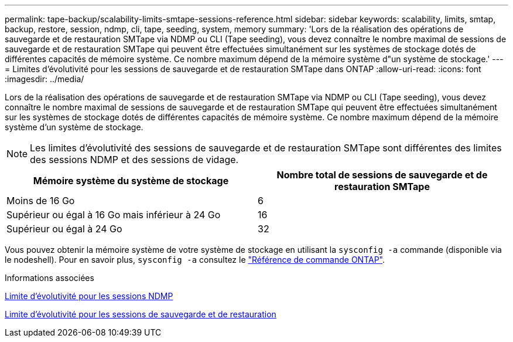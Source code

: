 ---
permalink: tape-backup/scalability-limits-smtape-sessions-reference.html 
sidebar: sidebar 
keywords: scalability, limits, smtap, backup, restore, session, ndmp, cli, tape, seeding, system, memory 
summary: 'Lors de la réalisation des opérations de sauvegarde et de restauration SMTape via NDMP ou CLI (Tape seeding), vous devez connaître le nombre maximal de sessions de sauvegarde et de restauration SMTape qui peuvent être effectuées simultanément sur les systèmes de stockage dotés de différentes capacités de mémoire système. Ce nombre maximum dépend de la mémoire système d"un système de stockage.' 
---
= Limites d'évolutivité pour les sessions de sauvegarde et de restauration SMTape dans ONTAP
:allow-uri-read: 
:icons: font
:imagesdir: ../media/


[role="lead"]
Lors de la réalisation des opérations de sauvegarde et de restauration SMTape via NDMP ou CLI (Tape seeding), vous devez connaître le nombre maximal de sessions de sauvegarde et de restauration SMTape qui peuvent être effectuées simultanément sur les systèmes de stockage dotés de différentes capacités de mémoire système. Ce nombre maximum dépend de la mémoire système d'un système de stockage.

[NOTE]
====
Les limites d'évolutivité des sessions de sauvegarde et de restauration SMTape sont différentes des limites des sessions NDMP et des sessions de vidage.

====
|===
| Mémoire système du système de stockage | Nombre total de sessions de sauvegarde et de restauration SMTape 


 a| 
Moins de 16 Go
 a| 
6



 a| 
Supérieur ou égal à 16 Go mais inférieur à 24 Go
 a| 
16



 a| 
Supérieur ou égal à 24 Go
 a| 
32

|===
Vous pouvez obtenir la mémoire système de votre système de stockage en utilisant la `sysconfig -a` commande (disponible via le nodeshell). Pour en savoir plus, `sysconfig -a` consultez le link:https://docs.netapp.com/us-en/ontap-cli/system-node-run.html["Référence de commande ONTAP"^].

.Informations associées
xref:scalability-limits-ndmp-sessions-reference.adoc[Limite d'évolutivité pour les sessions NDMP]

xref:scalability-limits-dump-backup-restore-sessions-concept.adoc[Limite d'évolutivité pour les sessions de sauvegarde et de restauration]
